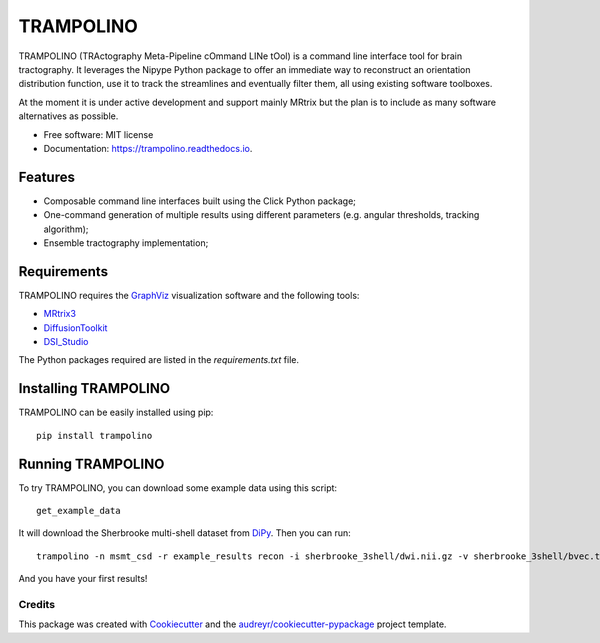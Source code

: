 ==========
TRAMPOLINO
==========


.. image:: https://img.shields.io/pypi/v/trampolino.svg
        :target: https://pypi.python.org/pypi/trampolino

.. image:: https://img.shields.io/travis/matteomancini/trampolino.svg
        :target: https://travis-ci.org/matteomancini/trampolino

.. image:: https://readthedocs.org/projects/trampolino/badge/?version=latest
        :target: https://trampolino.readthedocs.io/en/latest/?badge=latest
        :alt: Documentation Status




TRAMPOLINO (TRActography Meta-Pipeline cOmmand LINe tOol) is a command line interface tool
for brain tractography. It leverages the Nipype Python package to offer an immediate way to
reconstruct an orientation distribution function, use it to track the streamlines and
eventually filter them, all using existing software toolboxes.

At the moment it is under active development and support mainly MRtrix but the plan
is to include as many software alternatives as possible.


* Free software: MIT license
* Documentation: https://trampolino.readthedocs.io.


Features
========

* Composable command line interfaces built using the Click Python package;
* One-command generation of multiple results using different parameters (e.g. angular thresholds, tracking algorithm);
* Ensemble tractography implementation;

Requirements
============

TRAMPOLINO requires the GraphViz_ visualization software and the following tools:

* MRtrix3_
* DiffusionToolkit_
* DSI_Studio_

The Python packages required are listed in the `requirements.txt` file.


Installing TRAMPOLINO
=====================
TRAMPOLINO can be easily installed using pip::

    pip install trampolino

Running TRAMPOLINO
==================
To try TRAMPOLINO, you can download some example data using this script::

    get_example_data

It will download the Sherbrooke multi-shell dataset from DiPy_. Then you can run::

    trampolino -n msmt_csd -r example_results recon -i sherbrooke_3shell/dwi.nii.gz -v sherbrooke_3shell/bvec.txt -b sherbrooke_3shell/bval.txt mrtrix_msmt_csd track --angle 30,45 --algorithm iFOD2,SD_Stream mrtrix_tckgen

And you have your first results!

Credits
-------

This package was created with Cookiecutter_ and the `audreyr/cookiecutter-pypackage`_ project template.

.. _GraphViz: http://www.graphviz.org
.. _MRtrix3: https://github.com/MRtrix3/mrtrix3
.. _DiffusionToolkit: http://trackvis.org/dtk/
.. _DSI_Studio: http://dsi-studio.labsolver.org
.. _DiPy: https://github.com/nipy/dipy
.. _Cookiecutter: https://github.com/audreyr/cookiecutter
.. _`audreyr/cookiecutter-pypackage`: https://github.com/audreyr/cookiecutter-pypackage
